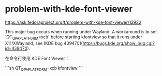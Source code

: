 * problem-with-kde-font-viewer
:PROPERTIES:
:CUSTOM_ID: problem-with-kde-font-viewer
:END:
[[https://ask.fedoraproject.org/t/problem-with-kde-font-viewer/13932]]

This major bug occurs when running under Wayland. A workaround is to set `QT_{QPAPLATFORM}=xcb` before starting kfontview so that it runs under X11/XWayland, see [KDE bug 439470]([[https://bugs.kde.org/show_bug.cgi?id=439470]]).

在命令行使用 KDE Font Viewer：

```sh QT_{QPAPLATFORM}=xcb kfontview ```
